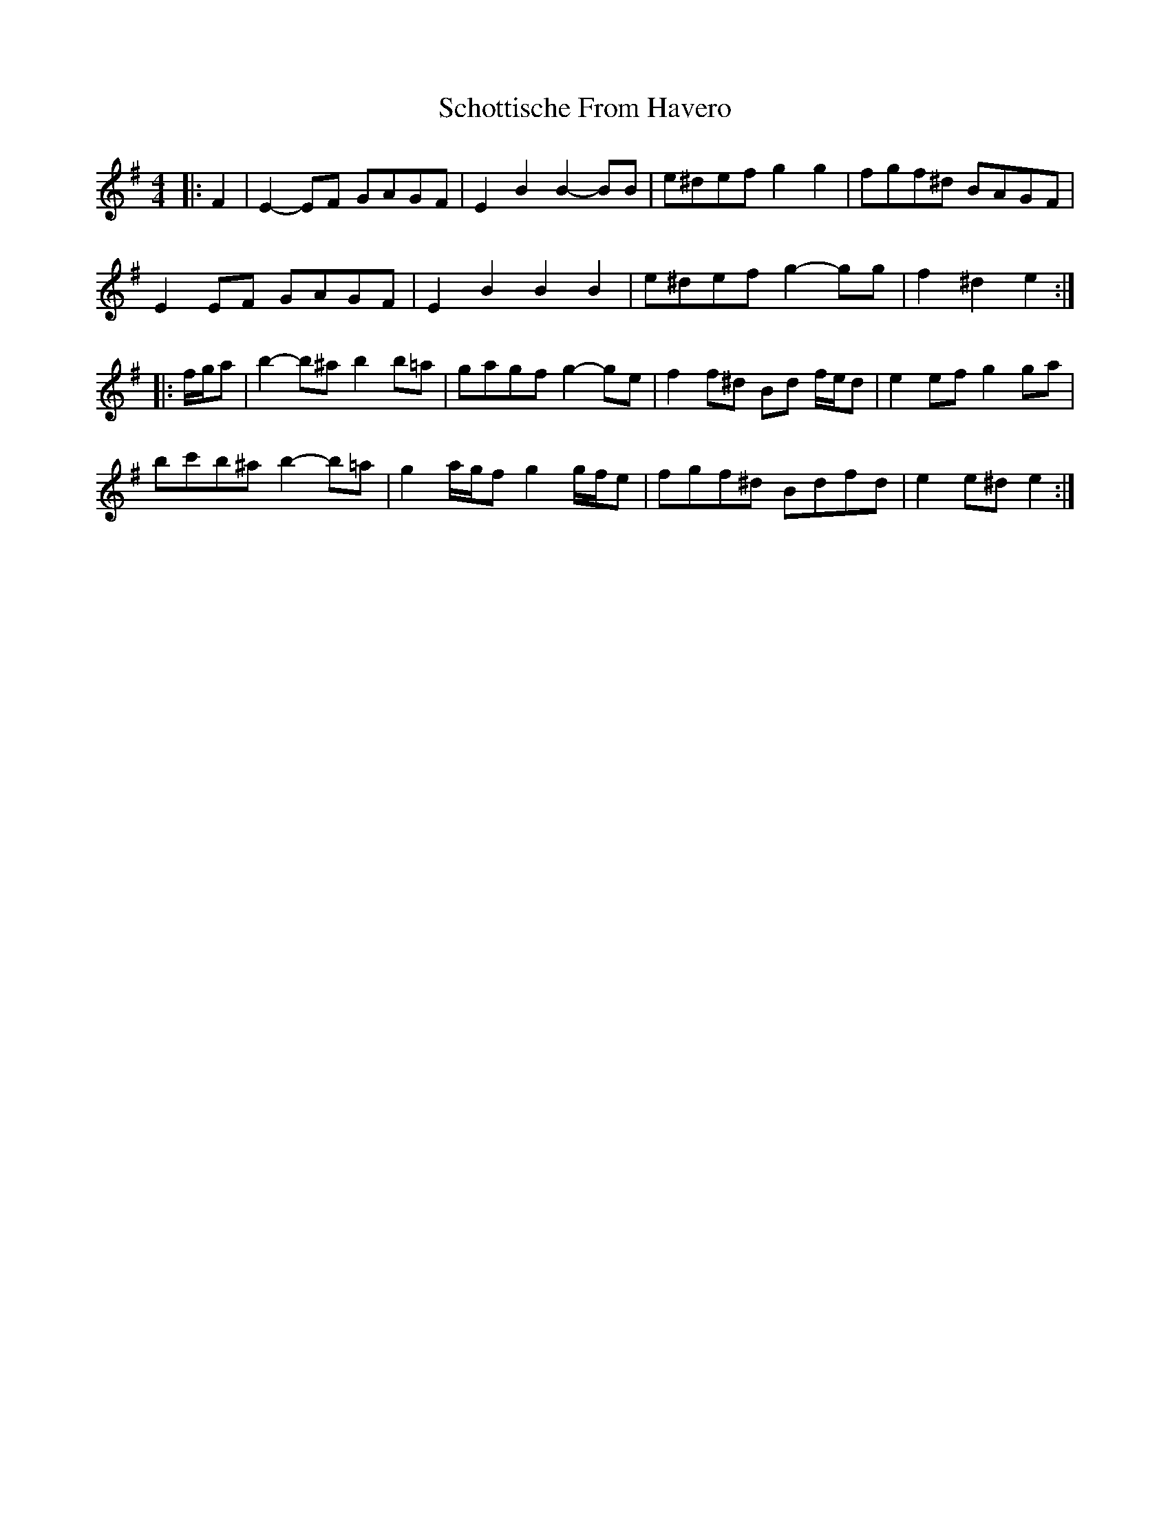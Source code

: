 X: 36115
T: Schottische From Havero
R: barndance
M: 4/4
K: Eminor
|:F2|E2- EF GAGF|E2 B2 B2- BB|e^def g2 g2|fgf^d BAGF|
E2 EF GAGF|E2 B2 B2 B2|e^def g2- gg|f2 ^d2 e2:|
|:f/g/a|b2- b^a b2 b=a|gagf g2- ge|f2 f^d Bd f/e/d|e2 ef g2 ga|
bc'b^a b2- b=a|g2 a/g/f g2 g/f/e|fgf^d Bdfd|e2 e^d e2:|


